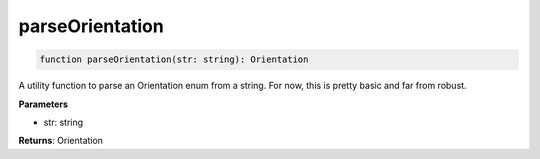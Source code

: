 .. role:: trst-class
.. role:: trst-interface
.. role:: trst-function
.. role:: trst-property
.. role:: trst-property-desc
.. role:: trst-method
.. role:: trst-method-desc
.. role:: trst-parameter
.. role:: trst-type
.. role:: trst-type-parameter

.. _parseOrientation:

:trst-function:`parseOrientation`
=================================

.. container:: collapsible

  .. code-block:: typescript

    function parseOrientation(str: string): Orientation

.. container:: content

  A utility function to parse an Orientation enum from a string. For now, this is pretty basic and far from robust.

  **Parameters**

  - str: string

  **Returns**: Orientation